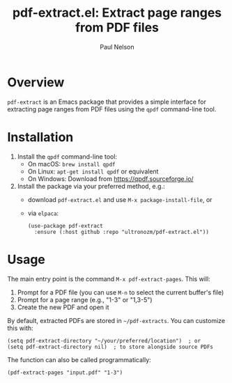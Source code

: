 #+title: pdf-extract.el: Extract page ranges from PDF files
#+author: Paul Nelson

* Overview

=pdf-extract= is an Emacs package that provides a simple interface for extracting page ranges from PDF files using the =qpdf= command-line tool.

* Installation

1. Install the =qpdf= command-line tool:
   - On macOS: =brew install qpdf=
   - On Linux: =apt-get install qpdf= or equivalent
   - On Windows: Download from https://qpdf.sourceforge.io/

2. Install the package via your preferred method, e.g.:
   - download =pdf-extract.el= and use =M-x package-install-file=, or
   - via =elpaca=:
     #+begin_src elisp
(use-package pdf-extract
  :ensure (:host github :repo "ultronozm/pdf-extract.el"))
     #+end_src

* Usage

The main entry point is the command =M-x pdf-extract-pages=. This will:
1. Prompt for a PDF file (you can use =M-n= to select the current buffer's file)
2. Prompt for a page range (e.g., "1-3" or "1,3-5")
3. Create the new PDF and open it

By default, extracted PDFs are stored in =~/pdf-extracts=. You can customize this with:
#+begin_src elisp
(setq pdf-extract-directory "~/your/preferred/location")  ; or
(setq pdf-extract-directory nil)  ; to store alongside source PDFs
#+end_src

The function can also be called programmatically:
#+begin_src elisp
(pdf-extract-pages "input.pdf" "1-3")
#+end_src
